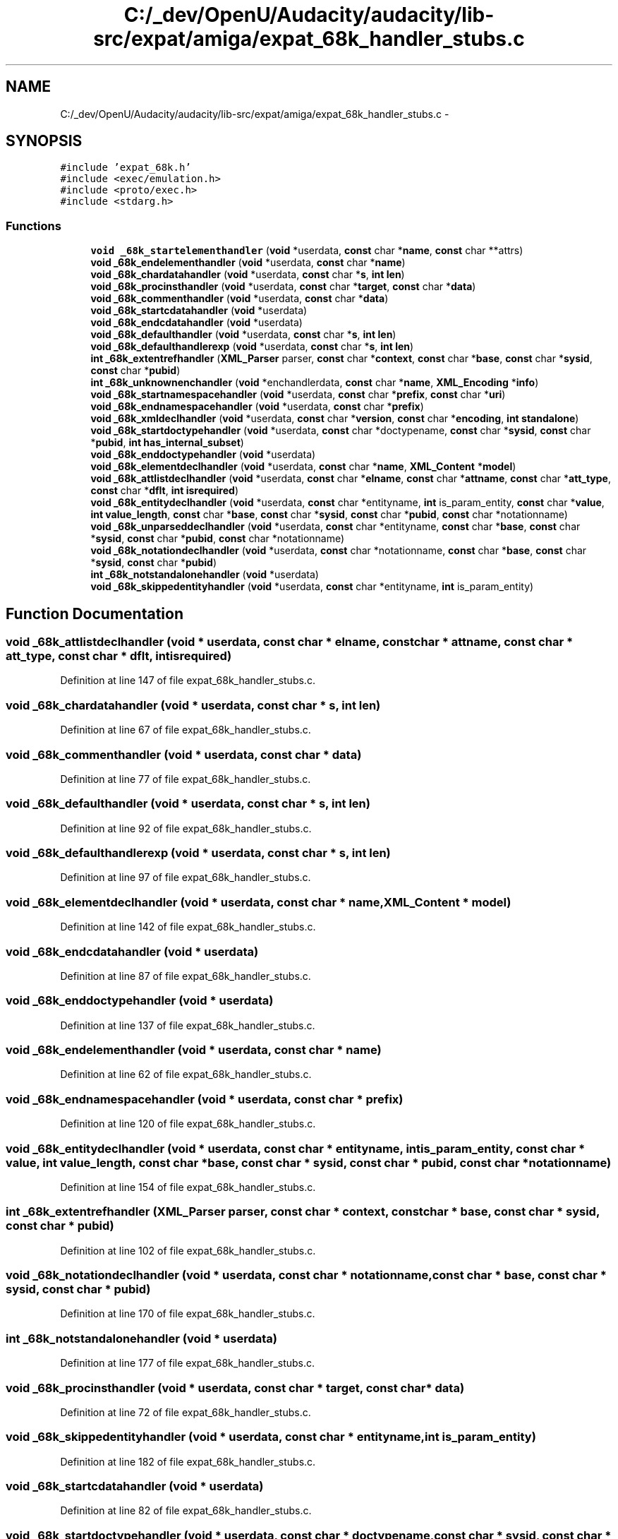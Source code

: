 .TH "C:/_dev/OpenU/Audacity/audacity/lib-src/expat/amiga/expat_68k_handler_stubs.c" 3 "Thu Apr 28 2016" "Audacity" \" -*- nroff -*-
.ad l
.nh
.SH NAME
C:/_dev/OpenU/Audacity/audacity/lib-src/expat/amiga/expat_68k_handler_stubs.c \- 
.SH SYNOPSIS
.br
.PP
\fC#include 'expat_68k\&.h'\fP
.br
\fC#include <exec/emulation\&.h>\fP
.br
\fC#include <proto/exec\&.h>\fP
.br
\fC#include <stdarg\&.h>\fP
.br

.SS "Functions"

.in +1c
.ti -1c
.RI "\fBvoid\fP \fB_68k_startelementhandler\fP (\fBvoid\fP *userdata, \fBconst\fP char *\fBname\fP, \fBconst\fP char **attrs)"
.br
.ti -1c
.RI "\fBvoid\fP \fB_68k_endelementhandler\fP (\fBvoid\fP *userdata, \fBconst\fP char *\fBname\fP)"
.br
.ti -1c
.RI "\fBvoid\fP \fB_68k_chardatahandler\fP (\fBvoid\fP *userdata, \fBconst\fP char *\fBs\fP, \fBint\fP \fBlen\fP)"
.br
.ti -1c
.RI "\fBvoid\fP \fB_68k_procinsthandler\fP (\fBvoid\fP *userdata, \fBconst\fP char *\fBtarget\fP, \fBconst\fP char *\fBdata\fP)"
.br
.ti -1c
.RI "\fBvoid\fP \fB_68k_commenthandler\fP (\fBvoid\fP *userdata, \fBconst\fP char *\fBdata\fP)"
.br
.ti -1c
.RI "\fBvoid\fP \fB_68k_startcdatahandler\fP (\fBvoid\fP *userdata)"
.br
.ti -1c
.RI "\fBvoid\fP \fB_68k_endcdatahandler\fP (\fBvoid\fP *userdata)"
.br
.ti -1c
.RI "\fBvoid\fP \fB_68k_defaulthandler\fP (\fBvoid\fP *userdata, \fBconst\fP char *\fBs\fP, \fBint\fP \fBlen\fP)"
.br
.ti -1c
.RI "\fBvoid\fP \fB_68k_defaulthandlerexp\fP (\fBvoid\fP *userdata, \fBconst\fP char *\fBs\fP, \fBint\fP \fBlen\fP)"
.br
.ti -1c
.RI "\fBint\fP \fB_68k_extentrefhandler\fP (\fBXML_Parser\fP parser, \fBconst\fP char *\fBcontext\fP, \fBconst\fP char *\fBbase\fP, \fBconst\fP char *\fBsysid\fP, \fBconst\fP char *\fBpubid\fP)"
.br
.ti -1c
.RI "\fBint\fP \fB_68k_unknownenchandler\fP (\fBvoid\fP *enchandlerdata, \fBconst\fP char *\fBname\fP, \fBXML_Encoding\fP *\fBinfo\fP)"
.br
.ti -1c
.RI "\fBvoid\fP \fB_68k_startnamespacehandler\fP (\fBvoid\fP *userdata, \fBconst\fP char *\fBprefix\fP, \fBconst\fP char *\fBuri\fP)"
.br
.ti -1c
.RI "\fBvoid\fP \fB_68k_endnamespacehandler\fP (\fBvoid\fP *userdata, \fBconst\fP char *\fBprefix\fP)"
.br
.ti -1c
.RI "\fBvoid\fP \fB_68k_xmldeclhandler\fP (\fBvoid\fP *userdata, \fBconst\fP char *\fBversion\fP, \fBconst\fP char *\fBencoding\fP, \fBint\fP \fBstandalone\fP)"
.br
.ti -1c
.RI "\fBvoid\fP \fB_68k_startdoctypehandler\fP (\fBvoid\fP *userdata, \fBconst\fP char *doctypename, \fBconst\fP char *\fBsysid\fP, \fBconst\fP char *\fBpubid\fP, \fBint\fP \fBhas_internal_subset\fP)"
.br
.ti -1c
.RI "\fBvoid\fP \fB_68k_enddoctypehandler\fP (\fBvoid\fP *userdata)"
.br
.ti -1c
.RI "\fBvoid\fP \fB_68k_elementdeclhandler\fP (\fBvoid\fP *userdata, \fBconst\fP char *\fBname\fP, \fBXML_Content\fP *\fBmodel\fP)"
.br
.ti -1c
.RI "\fBvoid\fP \fB_68k_attlistdeclhandler\fP (\fBvoid\fP *userdata, \fBconst\fP char *\fBelname\fP, \fBconst\fP char *\fBattname\fP, \fBconst\fP char *\fBatt_type\fP, \fBconst\fP char *\fBdflt\fP, \fBint\fP \fBisrequired\fP)"
.br
.ti -1c
.RI "\fBvoid\fP \fB_68k_entitydeclhandler\fP (\fBvoid\fP *userdata, \fBconst\fP char *entityname, \fBint\fP is_param_entity, \fBconst\fP char *\fBvalue\fP, \fBint\fP \fBvalue_length\fP, \fBconst\fP char *\fBbase\fP, \fBconst\fP char *\fBsysid\fP, \fBconst\fP char *\fBpubid\fP, \fBconst\fP char *notationname)"
.br
.ti -1c
.RI "\fBvoid\fP \fB_68k_unparseddeclhandler\fP (\fBvoid\fP *userdata, \fBconst\fP char *entityname, \fBconst\fP char *\fBbase\fP, \fBconst\fP char *\fBsysid\fP, \fBconst\fP char *\fBpubid\fP, \fBconst\fP char *notationname)"
.br
.ti -1c
.RI "\fBvoid\fP \fB_68k_notationdeclhandler\fP (\fBvoid\fP *userdata, \fBconst\fP char *notationname, \fBconst\fP char *\fBbase\fP, \fBconst\fP char *\fBsysid\fP, \fBconst\fP char *\fBpubid\fP)"
.br
.ti -1c
.RI "\fBint\fP \fB_68k_notstandalonehandler\fP (\fBvoid\fP *userdata)"
.br
.ti -1c
.RI "\fBvoid\fP \fB_68k_skippedentityhandler\fP (\fBvoid\fP *userdata, \fBconst\fP char *entityname, \fBint\fP is_param_entity)"
.br
.in -1c
.SH "Function Documentation"
.PP 
.SS "\fBvoid\fP _68k_attlistdeclhandler (\fBvoid\fP * userdata, \fBconst\fP char * elname, \fBconst\fP char * attname, \fBconst\fP char * att_type, \fBconst\fP char * dflt, \fBint\fP isrequired)"

.PP
Definition at line 147 of file expat_68k_handler_stubs\&.c\&.
.SS "\fBvoid\fP _68k_chardatahandler (\fBvoid\fP * userdata, \fBconst\fP char * s, \fBint\fP len)"

.PP
Definition at line 67 of file expat_68k_handler_stubs\&.c\&.
.SS "\fBvoid\fP _68k_commenthandler (\fBvoid\fP * userdata, \fBconst\fP char * data)"

.PP
Definition at line 77 of file expat_68k_handler_stubs\&.c\&.
.SS "\fBvoid\fP _68k_defaulthandler (\fBvoid\fP * userdata, \fBconst\fP char * s, \fBint\fP len)"

.PP
Definition at line 92 of file expat_68k_handler_stubs\&.c\&.
.SS "\fBvoid\fP _68k_defaulthandlerexp (\fBvoid\fP * userdata, \fBconst\fP char * s, \fBint\fP len)"

.PP
Definition at line 97 of file expat_68k_handler_stubs\&.c\&.
.SS "\fBvoid\fP _68k_elementdeclhandler (\fBvoid\fP * userdata, \fBconst\fP char * name, \fBXML_Content\fP * model)"

.PP
Definition at line 142 of file expat_68k_handler_stubs\&.c\&.
.SS "\fBvoid\fP _68k_endcdatahandler (\fBvoid\fP * userdata)"

.PP
Definition at line 87 of file expat_68k_handler_stubs\&.c\&.
.SS "\fBvoid\fP _68k_enddoctypehandler (\fBvoid\fP * userdata)"

.PP
Definition at line 137 of file expat_68k_handler_stubs\&.c\&.
.SS "\fBvoid\fP _68k_endelementhandler (\fBvoid\fP * userdata, \fBconst\fP char * name)"

.PP
Definition at line 62 of file expat_68k_handler_stubs\&.c\&.
.SS "\fBvoid\fP _68k_endnamespacehandler (\fBvoid\fP * userdata, \fBconst\fP char * prefix)"

.PP
Definition at line 120 of file expat_68k_handler_stubs\&.c\&.
.SS "\fBvoid\fP _68k_entitydeclhandler (\fBvoid\fP * userdata, \fBconst\fP char * entityname, \fBint\fP is_param_entity, \fBconst\fP char * value, \fBint\fP value_length, \fBconst\fP char * base, \fBconst\fP char * sysid, \fBconst\fP char * pubid, \fBconst\fP char * notationname)"

.PP
Definition at line 154 of file expat_68k_handler_stubs\&.c\&.
.SS "\fBint\fP _68k_extentrefhandler (\fBXML_Parser\fP parser, \fBconst\fP char * context, \fBconst\fP char * base, \fBconst\fP char * sysid, \fBconst\fP char * pubid)"

.PP
Definition at line 102 of file expat_68k_handler_stubs\&.c\&.
.SS "\fBvoid\fP _68k_notationdeclhandler (\fBvoid\fP * userdata, \fBconst\fP char * notationname, \fBconst\fP char * base, \fBconst\fP char * sysid, \fBconst\fP char * pubid)"

.PP
Definition at line 170 of file expat_68k_handler_stubs\&.c\&.
.SS "\fBint\fP _68k_notstandalonehandler (\fBvoid\fP * userdata)"

.PP
Definition at line 177 of file expat_68k_handler_stubs\&.c\&.
.SS "\fBvoid\fP _68k_procinsthandler (\fBvoid\fP * userdata, \fBconst\fP char * target, \fBconst\fP char * data)"

.PP
Definition at line 72 of file expat_68k_handler_stubs\&.c\&.
.SS "\fBvoid\fP _68k_skippedentityhandler (\fBvoid\fP * userdata, \fBconst\fP char * entityname, \fBint\fP is_param_entity)"

.PP
Definition at line 182 of file expat_68k_handler_stubs\&.c\&.
.SS "\fBvoid\fP _68k_startcdatahandler (\fBvoid\fP * userdata)"

.PP
Definition at line 82 of file expat_68k_handler_stubs\&.c\&.
.SS "\fBvoid\fP _68k_startdoctypehandler (\fBvoid\fP * userdata, \fBconst\fP char * doctypename, \fBconst\fP char * sysid, \fBconst\fP char * pubid, \fBint\fP has_internal_subset)"

.PP
Definition at line 130 of file expat_68k_handler_stubs\&.c\&.
.SS "\fBvoid\fP _68k_startelementhandler (\fBvoid\fP * userdata, \fBconst\fP char * name, \fBconst\fP char ** attrs)"

.PP
Definition at line 57 of file expat_68k_handler_stubs\&.c\&.
.SS "\fBvoid\fP _68k_startnamespacehandler (\fBvoid\fP * userdata, \fBconst\fP char * prefix, \fBconst\fP char * uri)"

.PP
Definition at line 115 of file expat_68k_handler_stubs\&.c\&.
.SS "\fBint\fP _68k_unknownenchandler (\fBvoid\fP * enchandlerdata, \fBconst\fP char * name, \fBXML_Encoding\fP * info)"

.PP
Definition at line 110 of file expat_68k_handler_stubs\&.c\&.
.SS "\fBvoid\fP _68k_unparseddeclhandler (\fBvoid\fP * userdata, \fBconst\fP char * entityname, \fBconst\fP char * base, \fBconst\fP char * sysid, \fBconst\fP char * pubid, \fBconst\fP char * notationname)"

.PP
Definition at line 163 of file expat_68k_handler_stubs\&.c\&.
.SS "\fBvoid\fP _68k_xmldeclhandler (\fBvoid\fP * userdata, \fBconst\fP char * version, \fBconst\fP char * encoding, \fBint\fP standalone)"

.PP
Definition at line 125 of file expat_68k_handler_stubs\&.c\&.
.SH "Author"
.PP 
Generated automatically by Doxygen for Audacity from the source code\&.

